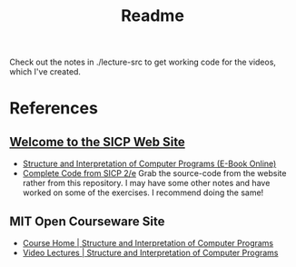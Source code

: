 #+TITLE: Readme

Check out the notes in ./lecture-src to get working code for the videos, which I've created.

* References
** [[https://mitpress.mit.edu/sicp/][Welcome to the SICP Web Site]]
  * [[https://mitpress.mit.edu/sicp/full-text/book/book.html][Structure and Interpretation of Computer Programs (E-Book Online)]]
  * [[https://mitpress.mit.edu/sicp/code/][Complete Code from SICP 2/e]]
    Grab the source-code from the website rather from this repository. I may have some other notes and have worked on some of the exercises. I recommend doing the same!
** MIT Open Courseware Site
   * [[https://ocw.mit.edu/courses/electrical-engineering-and-computer-science/6-001-structure-and-interpretation-of-computer-programs-spring-2005/index.htm][Course Home | Structure and Interpretation of Computer Programs]]
   * [[https://ocw.mit.edu/courses/electrical-engineering-and-computer-science/6-001-structure-and-interpretation-of-computer-programs-spring-2005/video-lectures/][Video Lectures | Structure and Interpretation of Computer Programs]]
